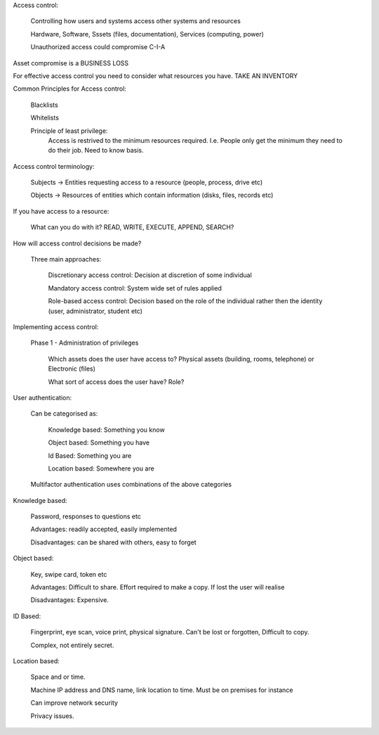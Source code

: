 Access control:

	Controlling how users and systems access other systems and resources

	Hardware, Software, Sssets (files, documentation), Services (computing, power)

	Unauthorized access could compromise C-I-A

Asset compromise is a BUSINESS LOSS

For effective access control you need to consider what resources you have. TAKE AN INVENTORY

Common Principles for Access control:

	Blacklists

	Whitelists

	Principle of least privilege:
		Access is restrived to the minimum resources required. I.e. People only get the minimum they need to do their job. Need to know basis.


Access control terminology:
	
	Subjects -> Entities requesting access to a resource (people, process, drive etc)

	Objects -> Resources of entities which contain information (disks, files, records etc)


If you have access to a resource:

	What can you do with it? READ, WRITE, EXECUTE, APPEND, SEARCH?


How will access control decisions be made?

	Three main approaches:

		Discretionary access control: Decision at discretion of some individual

		Mandatory access control: System wide set of rules applied

		Role-based access control: Decision based on the role of the individual rather then the identity (user, administrator, student etc)


Implementing access control:

	Phase 1 - Administration of privileges

		Which assets does the user have access to? Physical assets (building, rooms, telephone) or Electronic (files)

		What sort of access does the user have? Role?



User authentication:

	Can be categorised as:

		Knowledge based: Something you know

		Object based: Something you have

		Id Based: Something you are

		Location based: Somewhere you are

	Multifactor authentication uses combinations of the above categories


Knowledge based:

	Password, responses to questions etc

	Advantages: readily accepted, easily implemented

	Disadvantages: can be shared with others, easy to forget


Object based:

	Key, swipe card, token etc

	Advantages: Difficult to share. Effort required to make a copy. If lost the user will realise

	Disadvantages: Expensive.

ID Based:
	
	Fingerprint, eye scan, voice print, physical signature. Can't be lost or forgotten, Difficult to copy.

	Complex, not entirely secret.

Location based:

	Space and or time.

	Machine IP address and DNS name, link location to time. Must be on premises for instance

	Can improve network security

	Privacy issues.

